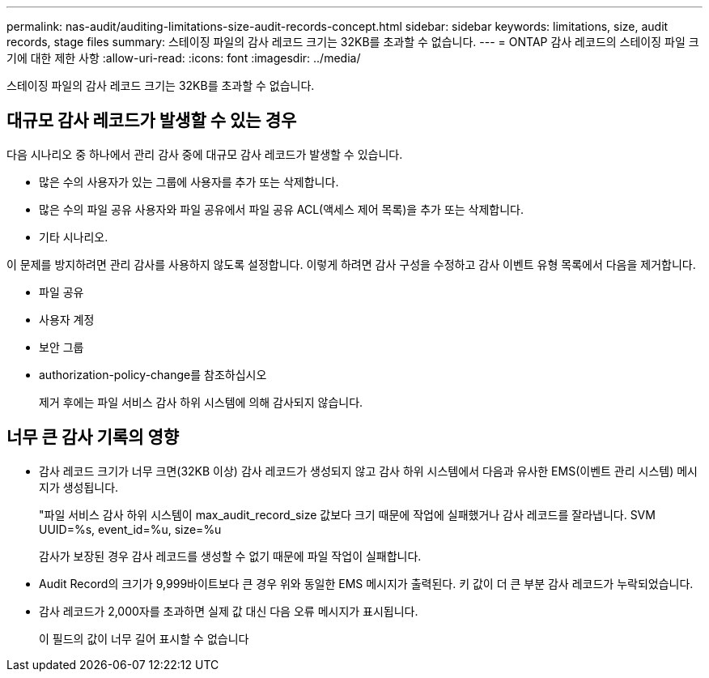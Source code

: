 ---
permalink: nas-audit/auditing-limitations-size-audit-records-concept.html 
sidebar: sidebar 
keywords: limitations, size, audit records, stage files 
summary: 스테이징 파일의 감사 레코드 크기는 32KB를 초과할 수 없습니다. 
---
= ONTAP 감사 레코드의 스테이징 파일 크기에 대한 제한 사항
:allow-uri-read: 
:icons: font
:imagesdir: ../media/


[role="lead"]
스테이징 파일의 감사 레코드 크기는 32KB를 초과할 수 없습니다.



== 대규모 감사 레코드가 발생할 수 있는 경우

다음 시나리오 중 하나에서 관리 감사 중에 대규모 감사 레코드가 발생할 수 있습니다.

* 많은 수의 사용자가 있는 그룹에 사용자를 추가 또는 삭제합니다.
* 많은 수의 파일 공유 사용자와 파일 공유에서 파일 공유 ACL(액세스 제어 목록)을 추가 또는 삭제합니다.
* 기타 시나리오.


이 문제를 방지하려면 관리 감사를 사용하지 않도록 설정합니다. 이렇게 하려면 감사 구성을 수정하고 감사 이벤트 유형 목록에서 다음을 제거합니다.

* 파일 공유
* 사용자 계정
* 보안 그룹
* authorization-policy-change를 참조하십시오
+
제거 후에는 파일 서비스 감사 하위 시스템에 의해 감사되지 않습니다.





== 너무 큰 감사 기록의 영향

* 감사 레코드 크기가 너무 크면(32KB 이상) 감사 레코드가 생성되지 않고 감사 하위 시스템에서 다음과 유사한 EMS(이벤트 관리 시스템) 메시지가 생성됩니다.
+
"파일 서비스 감사 하위 시스템이 max_audit_record_size 값보다 크기 때문에 작업에 실패했거나 감사 레코드를 잘라냅니다. SVM UUID=%s, event_id=%u, size=%u

+
감사가 보장된 경우 감사 레코드를 생성할 수 없기 때문에 파일 작업이 실패합니다.

* Audit Record의 크기가 9,999바이트보다 큰 경우 위와 동일한 EMS 메시지가 출력된다. 키 값이 더 큰 부분 감사 레코드가 누락되었습니다.
* 감사 레코드가 2,000자를 초과하면 실제 값 대신 다음 오류 메시지가 표시됩니다.
+
이 필드의 값이 너무 길어 표시할 수 없습니다


